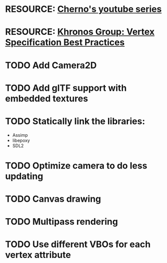 * RESOURCE: [[https://www.youtube.com/playlist?list=PLlrATfBNZ98foTJPJ_Ev03o2oq3-GGOS2][Cherno's youtube series]]
* RESOURCE: [[https://www.khronos.org/opengl/wiki/Vertex_Specification_Best_Practices][Khronos Group: Vertex Specification Best Practices]]
* TODO Add Camera2D
* TODO Add glTF support with embedded textures
* TODO Statically link the libraries:
  - Assimp
  - libepoxy
  - SDL2
* TODO Optimize camera to do less updating
* TODO Canvas drawing
* TODO Multipass rendering
* TODO Use different VBOs for each vertex attribute
